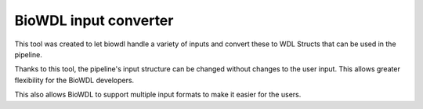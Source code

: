 ========================
BioWDL input converter
========================

This tool was created to let biowdl handle a variety of inputs and
convert these to WDL Structs that can be used in the pipeline.

Thanks to this tool, the pipeline's input structure can be changed
without changes to the user input. This allows greater flexibility
for the BioWDL developers.

This also allows BioWDL to support multiple input formats to make
it easier for the users.